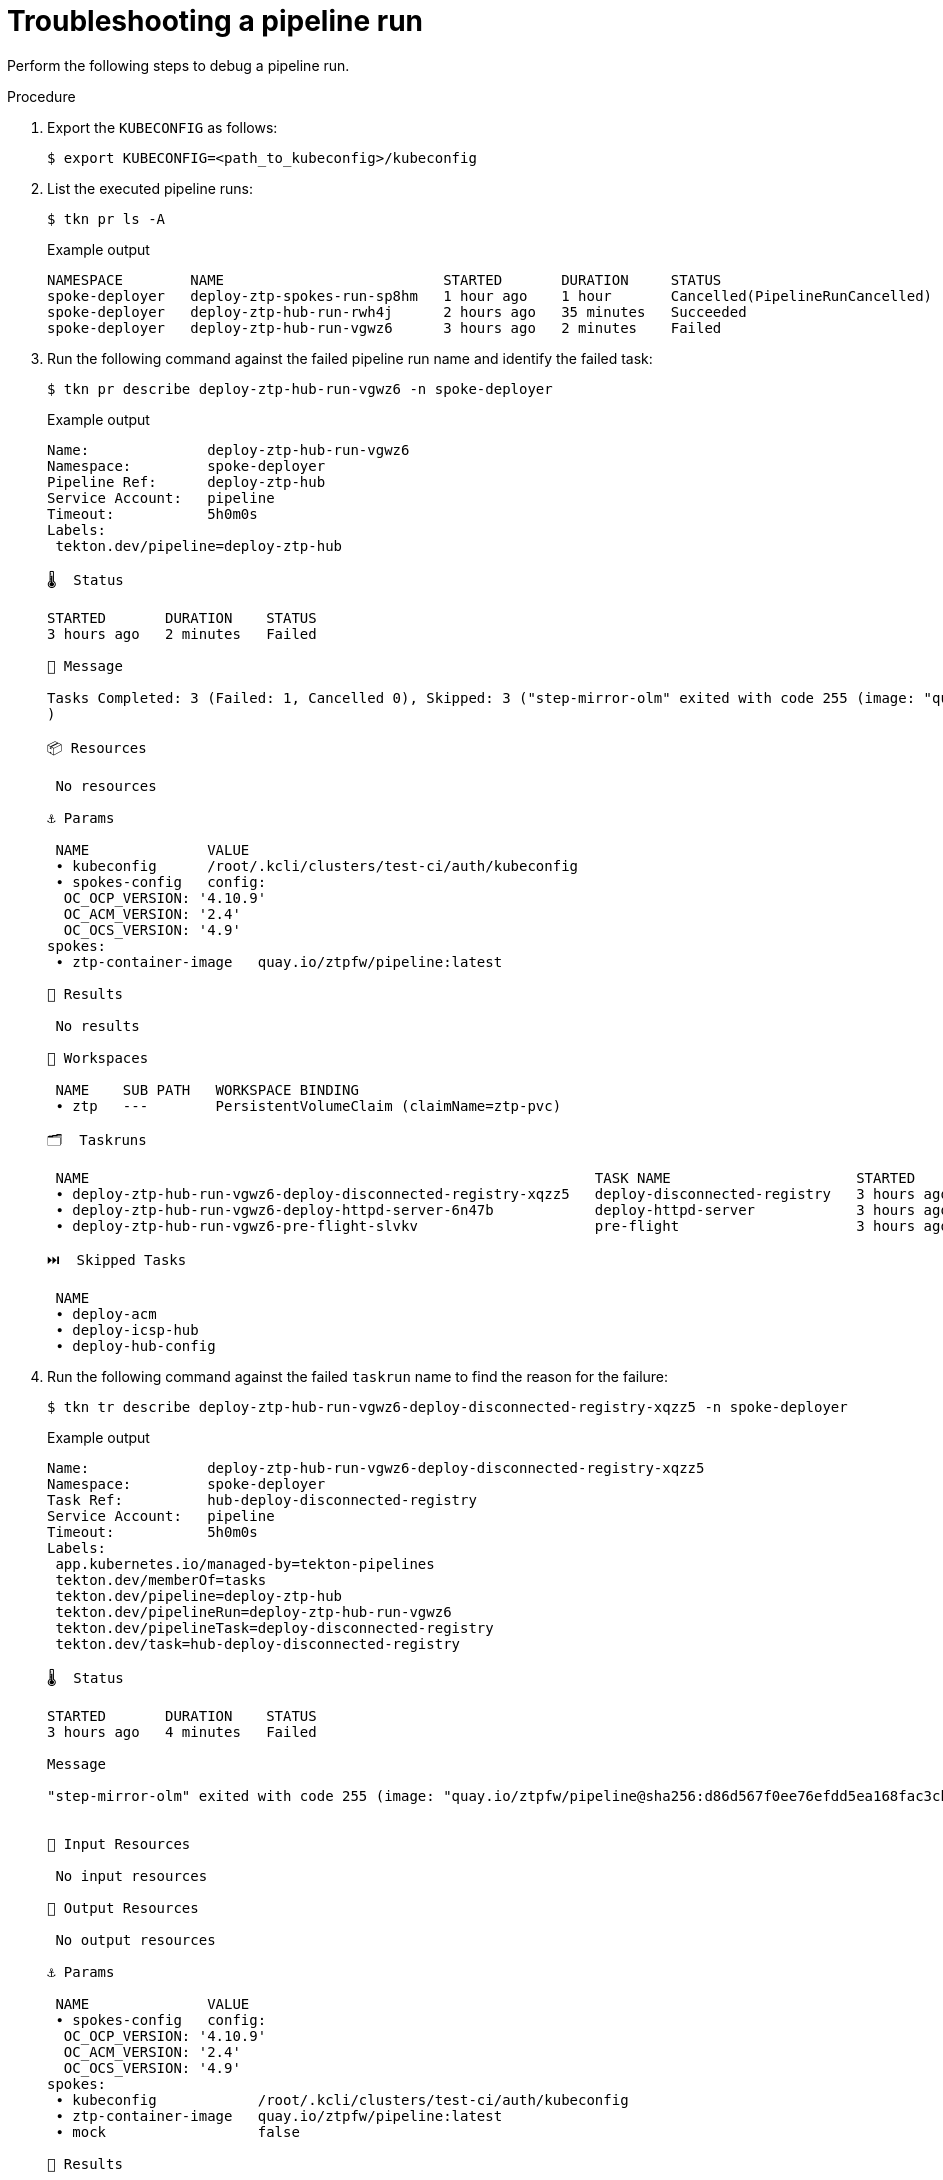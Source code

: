 // Module included in the following assemblies:
//
// * scalability_and_performance/ztp-factory-install-clusters.adoc
:_content-type: PROCEDURE
[id="troubleshooting-a-pipeline-run_{context}"]
= Troubleshooting a pipeline run

Perform the following steps to debug a pipeline run.

.Procedure

. Export the `KUBECONFIG` as follows:
+
[source,terminal]
----
$ export KUBECONFIG=<path_to_kubeconfig>/kubeconfig
----

. List the executed pipeline runs:
+
[source,terminal]
----
$ tkn pr ls -A
----
+
.Example output
[source,terminal]
----
NAMESPACE        NAME                          STARTED       DURATION     STATUS
spoke-deployer   deploy-ztp-spokes-run-sp8hm   1 hour ago    1 hour       Cancelled(PipelineRunCancelled)
spoke-deployer   deploy-ztp-hub-run-rwh4j      2 hours ago   35 minutes   Succeeded
spoke-deployer   deploy-ztp-hub-run-vgwz6      3 hours ago   2 minutes    Failed
----

. Run the following command against the failed pipeline run name and identify the failed task:
+
[source,terminal]
----
$ tkn pr describe deploy-ztp-hub-run-vgwz6 -n spoke-deployer
----
+
.Example output
[source,terminal]
----
Name:              deploy-ztp-hub-run-vgwz6
Namespace:         spoke-deployer
Pipeline Ref:      deploy-ztp-hub
Service Account:   pipeline
Timeout:           5h0m0s
Labels:
 tekton.dev/pipeline=deploy-ztp-hub

🌡️  Status

STARTED       DURATION    STATUS
3 hours ago   2 minutes   Failed

💌 Message

Tasks Completed: 3 (Failed: 1, Cancelled 0), Skipped: 3 ("step-mirror-olm" exited with code 255 (image: "quay.io/ztpfw/pipeline@sha256:d86d567f0ee76efdd5ea168fac3cbd5e8e7e479ddcea0be6aaf9e890de9566b3"); for logs run: kubectl -n spoke-deployer logs deploy-ztp-hub-run-vgwz6-deploy-disconnected-registry-xqz-kltxr -c step-mirror-olm
)

📦 Resources

 No resources

⚓ Params

 NAME              VALUE
 ∙ kubeconfig      /root/.kcli/clusters/test-ci/auth/kubeconfig
 ∙ spokes-config   config:
  OC_OCP_VERSION: '4.10.9'
  OC_ACM_VERSION: '2.4'
  OC_OCS_VERSION: '4.9'
spokes:
 ∙ ztp-container-image   quay.io/ztpfw/pipeline:latest

📝 Results

 No results

📂 Workspaces

 NAME    SUB PATH   WORKSPACE BINDING
 ∙ ztp   ---        PersistentVolumeClaim (claimName=ztp-pvc)

🗂  Taskruns

 NAME                                                            TASK NAME                      STARTED       DURATION     STATUS
 ∙ deploy-ztp-hub-run-vgwz6-deploy-disconnected-registry-xqzz5   deploy-disconnected-registry   3 hours ago   4 minutes    Failed
 ∙ deploy-ztp-hub-run-vgwz6-deploy-httpd-server-6n47b            deploy-httpd-server            3 hours ago   56 seconds   Succeeded
 ∙ deploy-ztp-hub-run-vgwz6-pre-flight-slvkv                     pre-flight                     3 hours ago   36 seconds   Succeeded

⏭️  Skipped Tasks

 NAME
 ∙ deploy-acm
 ∙ deploy-icsp-hub
 ∙ deploy-hub-config
----

.  Run the following command against the failed `taskrun` name to find the reason for the failure:
+
[source,terminal]
----
$ tkn tr describe deploy-ztp-hub-run-vgwz6-deploy-disconnected-registry-xqzz5 -n spoke-deployer
----
+
.Example output
[source,terminal]
----
Name:              deploy-ztp-hub-run-vgwz6-deploy-disconnected-registry-xqzz5
Namespace:         spoke-deployer
Task Ref:          hub-deploy-disconnected-registry
Service Account:   pipeline
Timeout:           5h0m0s
Labels:
 app.kubernetes.io/managed-by=tekton-pipelines
 tekton.dev/memberOf=tasks
 tekton.dev/pipeline=deploy-ztp-hub
 tekton.dev/pipelineRun=deploy-ztp-hub-run-vgwz6
 tekton.dev/pipelineTask=deploy-disconnected-registry
 tekton.dev/task=hub-deploy-disconnected-registry

🌡️  Status

STARTED       DURATION    STATUS
3 hours ago   4 minutes   Failed

Message

"step-mirror-olm" exited with code 255 (image: "quay.io/ztpfw/pipeline@sha256:d86d567f0ee76efdd5ea168fac3cbd5e8e7e479ddcea0be6aaf9e890de9566b3"); for logs run: kubectl -n spoke-deployer logs deploy-ztp-hub-run-vgwz6-deploy-disconnected-registry-xqz-kltxr -c step-mirror-olm


📨 Input Resources

 No input resources

📡 Output Resources

 No output resources

⚓ Params

 NAME              VALUE
 ∙ spokes-config   config:
  OC_OCP_VERSION: '4.10.9'
  OC_ACM_VERSION: '2.4'
  OC_OCS_VERSION: '4.9'
spokes:
 ∙ kubeconfig            /root/.kcli/clusters/test-ci/auth/kubeconfig
 ∙ ztp-container-image   quay.io/ztpfw/pipeline:latest
 ∙ mock                  false

📝 Results

 No results

📂 Workspaces

 NAME    SUB PATH   WORKSPACE BINDING
 ∙ ztp   ---        PersistentVolumeClaim (claimName=ztp-pvc)

🦶 Steps

 NAME                             STATUS
 ∙ update-global-pullsecret       Error
 ∙ deploy-disconnected-registry   Completed
 ∙ mirror-ocp                     Completed
 ∙ mirror-olm                     Error

🚗 Sidecars

No sidecars
----

. Debug a task execution from the container in the cluster as follows:

.. Get all pods in the `spoke-deployer` namespace:
+
[source,terminal]
----
$ oc get pod -n spoke-deployer
----
+
.Example output
[source,terminal]
----
NAME                                                              READY   STATUS      RESTARTS   AGE
deploy-ztp-hub-run-rwh4j-deploy-acm-k92kf-pod-85n7t               0/1     Completed   0          159m
deploy-ztp-hub-run-rwh4j-deploy-disconnected-registry-8j9-rk469   0/4     Completed   0          3h2m
deploy-ztp-hub-run-rwh4j-deploy-httpd-server-fw49r-pod-lhkxf      0/1     Completed   0          3h2m
deploy-ztp-hub-run-rwh4j-deploy-hub-config-vmgf2-pod-cjg72        0/1     Completed   0          149m
deploy-ztp-hub-run-rwh4j-deploy-icsp-hub-c7tg7-pod-ntmqp          0/1     Completed   0          149m
deploy-ztp-hub-run-rwh4j-pre-flight-865p2-pod-6wmj4               0/1     Completed   0          3h3m
deploy-ztp-spokes-run-sp8hm-deploy-icsp-spokes-pre-76thd--2pg7t   0/1     Completed   0          97m
deploy-ztp-spokes-run-sp8hm-deploy-metallb-d7cnj-pod-rmbcg        0/1     Completed   0          94m
deploy-ztp-spokes-run-sp8hm-deploy-ocs-k7hf9-pod-7rwwq            0/1     Completed   0          92m
deploy-ztp-spokes-run-sp8hm-deploy-spokes-pmbnz-pod-kp5fc         0/2     Completed   0          123m
deploy-ztp-spokes-run-sp8hm-pre-flight-zwdsn-pod-l2v7h            0/1     Completed   0          123m
spoke-deploy-disconnected-registry-spokes-run-t6k2d-pod-cnm5t     4/4     NotReady    0          34s
----

.. Log in to the pod in `NotReady` state:
+
[source,terminal]
----
$ oc debug pod/spoke-deploy-disconnected-registry-spokes-run-t6k2d-pod-cnm5t -n spoke-deployer
----
+
.Example output
[source,terminal]
----
Defaulting container name to step-deploy-disconnected-registry.
Use 'oc describe pod/spoke-deploy-disconnected-registry-spokes-run-t6k2d-pod-cnm5t-debug -n spoke-deployer' to see all of the containers in this pod.

Starting pod/spoke-deploy-disconnected-registry-spokes-run-t6k2d-pod-cnm5t-debug, command was: /tekton/tools/entrypoint -wait_file /tekton/downward/ready -wait_file_content -post_file /tekton/tools/0 -termination_path /tekton/termination -step_metadata_dir /tekton/steps/step-deploy-disconnected-registry -step_metadata_dir_link /tekton/steps/0 -docker-cfg=pipeline-dockercfg-t6ccl -entrypoint /tekton/scripts/script-0-mm64m --
Pod IP: 10.134.0.53
If you don't see a command prompt, try pressing enter.
sh-4.4# 
----

